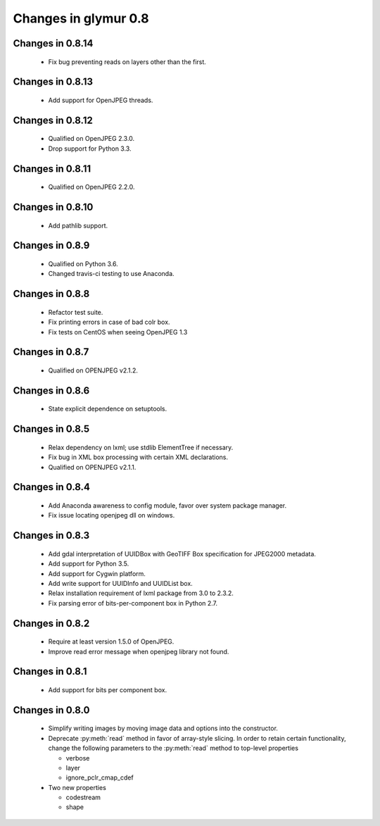 =====================
Changes in glymur 0.8
=====================

Changes in 0.8.14
=================
    * Fix bug preventing reads on layers other than the first.

Changes in 0.8.13
=================
    * Add support for OpenJPEG threads.

Changes in 0.8.12
=================
    * Qualified on OpenJPEG 2.3.0.
    * Drop support for Python 3.3.

Changes in 0.8.11
=================
    * Qualified on OpenJPEG 2.2.0.

Changes in 0.8.10
=================
    * Add pathlib support.

Changes in 0.8.9
=================
    * Qualified on Python 3.6.
    * Changed travis-ci testing to use Anaconda.

Changes in 0.8.8
=================
    * Refactor test suite.
    * Fix printing errors in case of bad colr box.
    * Fix tests on CentOS when seeing OpenJPEG 1.3

Changes in 0.8.7
=================
    * Qualified on OPENJPEG v2.1.2.

Changes in 0.8.6
=================
    * State explicit dependence on setuptools.

Changes in 0.8.5
=================
    * Relax dependency on lxml; use stdlib ElementTree if necessary.
    * Fix bug in XML box processing with certain XML declarations.
    * Qualified on OPENJPEG v2.1.1.

Changes in 0.8.4
=================
    * Add Anaconda awareness to config module, favor over system package manager.
    * Fix issue locating openjpeg dll on windows.

Changes in 0.8.3
=================

    * Add gdal interpretation of UUIDBox with GeoTIFF Box specification for JPEG2000 metadata.
    * Add support for Python 3.5.
    * Add support for Cygwin platform.
    * Add write support for UUIDInfo and UUIDList box.
    * Relax installation requirement of lxml package from 3.0 to 2.3.2.
    * Fix parsing error of bits-per-component box in Python 2.7.

Changes in 0.8.2
=================

    * Require at least version 1.5.0 of OpenJPEG.
    * Improve read error message when openjpeg library not found.

Changes in 0.8.1
=================

    * Add support for bits per component box.

Changes in 0.8.0
=================

    * Simplify writing images by moving image data and options into the 
      constructor.
    * Deprecate :py:meth:`read` method in favor of array-style slicing.
      In order to retain certain functionality, change the following parameters 
      to the :py:meth:`read` method to top-level properties

      * verbose
      * layer
      * ignore_pclr_cmap_cdef

    * Two new properties

      * codestream
      * shape
